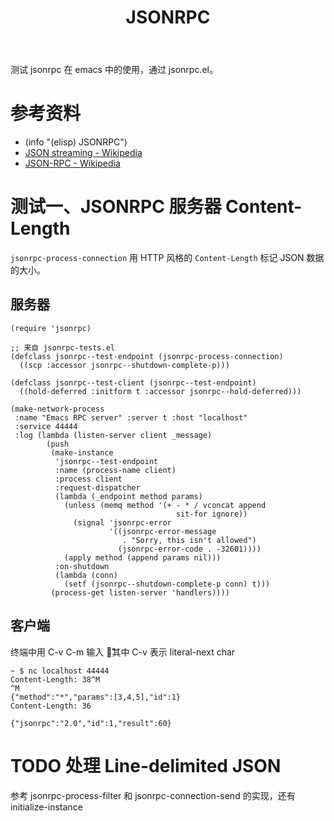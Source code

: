 #+TITLE: JSONRPC

测试 jsonrpc 在 emacs 中的使用，通过 jsonrpc.el。

* 参考资料
- (info "(elisp) JSONRPC")
- [[https://en.wikipedia.org/wiki/JSON_streaming][JSON streaming - Wikipedia]]
- [[https://en.wikipedia.org/wiki/JSON-RPC][JSON-RPC - Wikipedia]]

* 测试一、JSONRPC 服务器 Content-Length

=jsonrpc-process-connection= 用 HTTP 风格的 =Content-Length= 标记 JSON 数据的大小。

** 服务器

#+begin_src elisp
(require 'jsonrpc)

;; 来自 jsonrpc-tests.el
(defclass jsonrpc--test-endpoint (jsonrpc-process-connection)
  ((scp :accessor jsonrpc--shutdown-complete-p)))

(defclass jsonrpc--test-client (jsonrpc--test-endpoint)
  ((hold-deferred :initform t :accessor jsonrpc--hold-deferred)))

(make-network-process
 :name "Emacs RPC server" :server t :host "localhost"
 :service 44444
 :log (lambda (listen-server client _message)
        (push
         (make-instance
          'jsonrpc--test-endpoint
          :name (process-name client)
          :process client
          :request-dispatcher
          (lambda (_endpoint method params)
            (unless (memq method '(+ - * / vconcat append
                                     sit-for ignore))
              (signal 'jsonrpc-error
                      '((jsonrpc-error-message
                         . "Sorry, this isn't allowed")
                        (jsonrpc-error-code . -32601))))
            (apply method (append params nil)))
          :on-shutdown
          (lambda (conn)
            (setf (jsonrpc--shutdown-complete-p conn) t)))
         (process-get listen-server 'handlers))))
#+end_src

** 客户端

终端中用 C-v C-m 输入 \r，其中 C-v 表示 literal-next char

#+begin_example
~ $ nc localhost 44444
Content-Length: 38^M
^M
{"method":"*","params":[3,4,5],"id":1}
Content-Length: 36

{"jsonrpc":"2.0","id":1,"result":60}
#+end_example

* TODO 处理 Line-delimited JSON

参考 jsonrpc-process-filter 和 jsonrpc-connection-send 的实现，还有 initialize-instance
